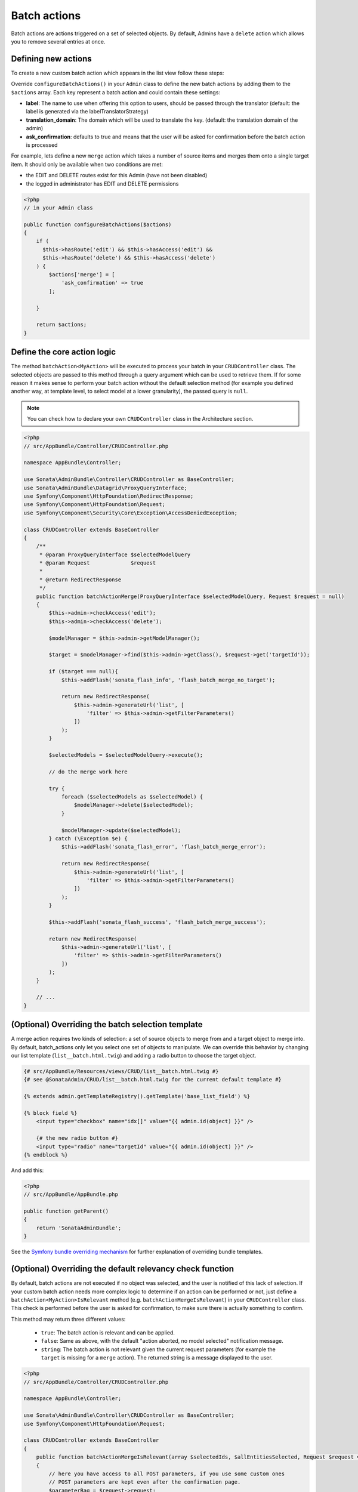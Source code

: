 Batch actions
=============

Batch actions are actions triggered on a set of selected objects. By default,
Admins have a ``delete`` action which allows you to remove several entries at once.

Defining new actions
--------------------

To create a new custom batch action which appears in the list view follow these steps:

Override ``configureBatchActions()`` in your ``Admin`` class to define the new batch actions
by adding them to the ``$actions`` array. Each key represent a batch action and could contain these settings:

- **label**: The name to use when offering this option to users, should be passed through the translator
  (default: the label is generated via the labelTranslatorStrategy)
- **translation_domain**: The domain which will be used to translate the key.
  (default: the translation domain of the admin)
- **ask_confirmation**: defaults to true and means that the user will be asked
  for confirmation before the batch action is processed

For example, lets define a new ``merge`` action which takes a number of source items and
merges them onto a single target item. It should only be available when two conditions are met:

- the EDIT and DELETE routes exist for this Admin (have not been disabled)
- the logged in administrator has EDIT and DELETE permissions

.. code-block:: php

    <?php
    // in your Admin class

    public function configureBatchActions($actions)
    {
        if (
          $this->hasRoute('edit') && $this->hasAccess('edit') &&
          $this->hasRoute('delete') && $this->hasAccess('delete')
        ) {
            $actions['merge'] = [
                'ask_confirmation' => true
            ];

        }

        return $actions;
    }

Define the core action logic
----------------------------

The method ``batchAction<MyAction>`` will be executed to process your batch in your ``CRUDController`` class. The selected
objects are passed to this method through a query argument which can be used to retrieve them.
If for some reason it makes sense to perform your batch action without the default selection
method (for example you defined another way, at template level, to select model at a lower
granularity), the passed query is ``null``.

.. note::

    You can check how to declare your own ``CRUDController`` class in the Architecture section.

.. code-block:: php

    <?php
    // src/AppBundle/Controller/CRUDController.php

    namespace AppBundle\Controller;

    use Sonata\AdminBundle\Controller\CRUDController as BaseController;
    use Sonata\AdminBundle\Datagrid\ProxyQueryInterface;
    use Symfony\Component\HttpFoundation\RedirectResponse;
    use Symfony\Component\HttpFoundation\Request;
    use Symfony\Component\Security\Core\Exception\AccessDeniedException;

    class CRUDController extends BaseController
    {
        /**
         * @param ProxyQueryInterface $selectedModelQuery
         * @param Request             $request
         *
         * @return RedirectResponse
         */
        public function batchActionMerge(ProxyQueryInterface $selectedModelQuery, Request $request = null)
        {
            $this->admin->checkAccess('edit');
            $this->admin->checkAccess('delete');

            $modelManager = $this->admin->getModelManager();

            $target = $modelManager->find($this->admin->getClass(), $request->get('targetId'));

            if ($target === null){
                $this->addFlash('sonata_flash_info', 'flash_batch_merge_no_target');

                return new RedirectResponse(
                    $this->admin->generateUrl('list', [
                        'filter' => $this->admin->getFilterParameters()
                    ])
                );
            }

            $selectedModels = $selectedModelQuery->execute();

            // do the merge work here

            try {
                foreach ($selectedModels as $selectedModel) {
                    $modelManager->delete($selectedModel);
                }

                $modelManager->update($selectedModel);
            } catch (\Exception $e) {
                $this->addFlash('sonata_flash_error', 'flash_batch_merge_error');

                return new RedirectResponse(
                    $this->admin->generateUrl('list', [
                        'filter' => $this->admin->getFilterParameters()
                    ])
                );
            }

            $this->addFlash('sonata_flash_success', 'flash_batch_merge_success');

            return new RedirectResponse(
                $this->admin->generateUrl('list', [
                    'filter' => $this->admin->getFilterParameters()
                ])
            );
        }

        // ...
    }


(Optional) Overriding the batch selection template
--------------------------------------------------

A merge action requires two kinds of selection: a set of source objects to merge from
and a target object to merge into. By default, batch_actions only let you select one set
of objects to manipulate. We can override this behavior by changing our list template
(``list__batch.html.twig``) and adding a radio button to choose the target object.

.. code-block:: html+jinja

    {# src/AppBundle/Resources/views/CRUD/list__batch.html.twig #}
    {# see @SonataAdmin/CRUD/list__batch.html.twig for the current default template #}

    {% extends admin.getTemplateRegistry().getTemplate('base_list_field') %}

    {% block field %}
        <input type="checkbox" name="idx[]" value="{{ admin.id(object) }}" />

        {# the new radio button #}
        <input type="radio" name="targetId" value="{{ admin.id(object) }}" />
    {% endblock %}


And add this:

.. code-block:: php

    <?php
    // src/AppBundle/AppBundle.php

    public function getParent()
    {
        return 'SonataAdminBundle';
    }

See the `Symfony bundle overriding mechanism`_
for further explanation of overriding bundle templates.


(Optional) Overriding the default relevancy check function
----------------------------------------------------------

By default, batch actions are not executed if no object was selected, and the user is notified of
this lack of selection. If your custom batch action needs more complex logic to determine if
an action can be performed or not, just define a ``batchAction<MyAction>IsRelevant`` method
(e.g. ``batchActionMergeIsRelevant``) in your ``CRUDController`` class. This check is performed
before the user is asked for confirmation, to make sure there is actually something to confirm.

This method may return three different values:

 - ``true``: The batch action is relevant and can be applied.
 - ``false``: Same as above, with the default "action aborted, no model selected" notification message.
 - ``string``: The batch action is not relevant given the current request parameters
   (for example the ``target`` is missing for a ``merge`` action).
   The returned string is a message displayed to the user.

.. code-block:: php

    <?php
    // src/AppBundle/Controller/CRUDController.php

    namespace AppBundle\Controller;

    use Sonata\AdminBundle\Controller\CRUDController as BaseController;
    use Symfony\Component\HttpFoundation\Request;

    class CRUDController extends BaseController
    {
        public function batchActionMergeIsRelevant(array $selectedIds, $allEntitiesSelected, Request $request = null)
        {
            // here you have access to all POST parameters, if you use some custom ones
            // POST parameters are kept even after the confirmation page.
            $parameterBag = $request->request;

            // check that a target has been chosen
            if (!$parameterBag->has('targetId')) {
                return 'flash_batch_merge_no_target';
            }

            $targetId = $parameterBag->get('targetId');

            // if all entities are selected, a merge can be done
            if ($allEntitiesSelected) {
                return true;
            }

            // filter out the target from the selected models
            $selectedIds = array_filter($selectedIds,
                function($selectedId) use($targetId){
                    return $selectedId !== $targetId;
                }
            );

            // if at least one but not the target model is selected, a merge can be done.
            return count($selectedIds) > 0;
        }

        // ...
    }

(Optional) Executing a pre batch hook
-------------------------------------

In your admin class you can create a ``preBatchAction`` method to execute something before doing the batch action.
The main purpose of this method is to alter the query or the list of selected ids.

.. code-block:: php

    <?php
    // in your Admin class

    public function preBatchAction($actionName, ProxyQueryInterface $query, array & $idx, $allElements)
    {
        // altering the query or the idx array
        $foo = $query->getParameter('foo')->getValue();

        // Doing something with the foo object
        // ...

        $query->setParameter('foo', $bar);
    }

.. _Symfony bundle overriding mechanism: http://symfony.com/doc/current/cookbook/bundles/inheritance.html
